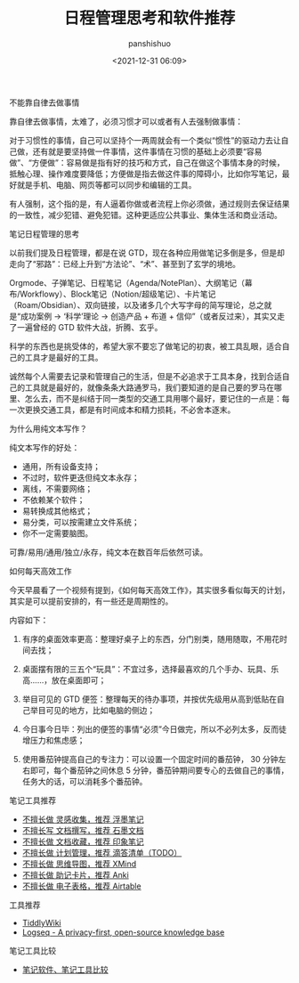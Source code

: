 #+title: 日程管理思考和软件推荐
#+AUTHOR: panshishuo
#+date: <2021-12-31 06:09>

***** 不能靠自律去做事情

靠自律去做事情，太难了，必须习惯才可以或者有人去强制做事情：

对于习惯性的事情，自己可以坚持个一两周就会有一个类似“惯性”的驱动力去让自己做，还有就是要坚持做一件事情，这件事情在习惯的基础上必须要“容易做”、“方便做”：容易做是指有好的技巧和方式，自己在做这个事情本身的时候，抵触心理、操作难度要降低；方便做是指去做这件事的障碍小，比如你写笔记，最好就是手机、电脑、网页等都可以同步和编辑的工具。

有人强制，这个指的是，有人逼着你做或者流程上你必须做，通过规则去保证结果的一致性，减少犯错、避免犯错。这种更适应公共事业、集体生活和商业活动。

***** 笔记日程管理的思考

以前我们提及日程管理，都是在说 GTD，现在各种应用做笔记多倒是多，但是却走向了“邪路”：已经上升到“方法论”、“术”、甚至到了玄学的境地。

Orgmode、子弹笔记、日程笔记（Agenda/NotePlan）、大纲笔记（幕布/Workflowy）、Block笔记（Notion/超级笔记）、卡片笔记（Roam/Obsidian）、双向链接，以及诸多几个大写字母的简写理论，总之就是“成功案例 → ‘科学’理论 → 创造产品 + 布道 + 信仰”（或者反过来），其实又走了一遍曾经的 GTD 软件大战，折腾、玄乎。

科学的东西也是挑受体的，希望大家不要忘了做笔记的初衷，被工具乱眼，适合自己的工具才是最好的工具。

诚然每个人需要去记录和管理自己的生活，但是不必追求于工具本身，找到合适自己的工具就是最好的，就像条条大路通罗马，我们要知道的是自己要的罗马在哪里、怎么去，而不是纠结于同一类型的交通工具用哪个最好，要记住的一点是：每一次更换交通工具，都是有时间成本和精力损耗，不必舍本逐末。

***** 为什么用纯文本写作？

纯文本写作的好处：

- 通用，所有设备支持；
- 不过时，软件更迭但纯文本永存；
- 离线，不需要网络；
- 不依赖某个软件；
- 易转换成其他格式；
- 易分类，可以按需建立文件系统；
- 你不一定需要脑图。

可靠/易用/通用/独立/永存，纯文本在数百年后依然可读。

***** 如何每天高效工作

今天早晨看了一个视频有提到，《如何每天高效工作》，其实很多看似每天的计划，其实是可以提前安排的，有一些还是周期性的。

内容如下：

1. 有序的桌面效率更高：整理好桌子上的东西，分门别类，随用随取，不用花时间去找；

2. 桌面摆有限的三五个“玩具”：不宜过多，选择最喜欢的几个手办、玩具、乐高……，放在桌面即可；

3. 举目可见的 GTD 便签：整理每天的待办事项，并按优先级用从高到低贴在自己举目可见的地方，比如电脑的侧边；

4. 今日事今日毕：列出的便签的事情“必须”今日做完，所以不必列太多，反而徒增压力和焦虑感；

5. 使用番茄钟提高自己的专注力：可以设置一个固定时间的番茄钟， 30 分钟左右即可，每个番茄钟之间休息 5 分钟，番茄钟期间要专心的去做自己的事情，任务大的话，可以消耗多个番茄钟。

***** 笔记工具推荐

- [[https://flomoapp.com][不擅长做 灵感收集，推荐 浮墨笔记]]
- [[https://shimo.im][不擅长写 文档撰写，推荐 石墨文档]]
- [[https://www.yinxiang.com][不擅长做 文档收藏，推荐 印象笔记]]
- [[https://www.dida365.com][不擅长做 计划管理，推荐 滴答清单（TODO）]]
- [[https://www.xmind.cn][不擅长做 思维导图，推荐 XMind]]
- [[http://www.ankichina.net][不擅长做 助记卡片，推荐 Anki]]
- [[https://www.airtable.com][不擅长做 电子表格，推荐 Airtable]]

***** 工具推荐

- [[https://tiddlywiki.com/][TiddlyWiki]]
- [[https://logseq.com/][Logseq - A privacy-first, open-source knowledge base]]

***** 笔记工具比较

- [[https://www.noteapps.info/][笔记软件、笔记工具比较]]
